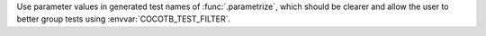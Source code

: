Use parameter values in generated test names of :func:`.parametrize`, which should be clearer and allow the user to better group tests using :envvar:`COCOTB_TEST_FILTER`.
